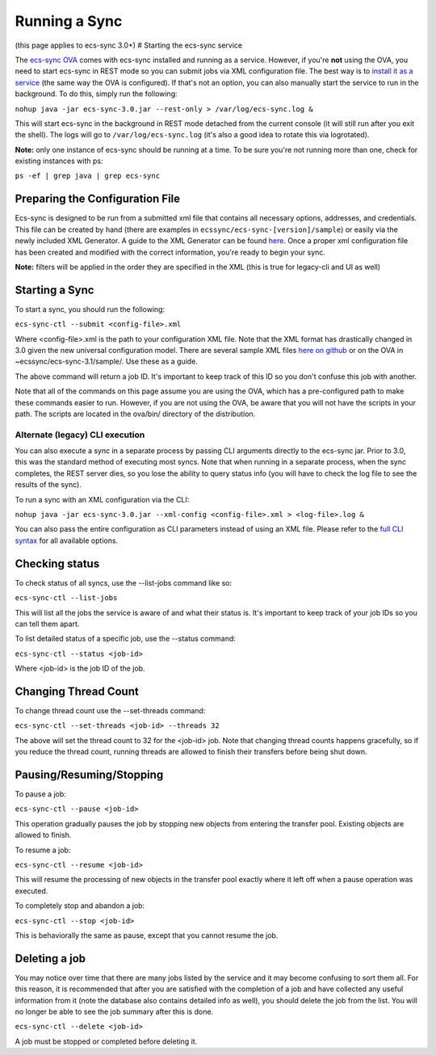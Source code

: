 Running a Sync
==============

(this page applies to ecs-sync 3.0+) # Starting the ecs-sync service

The `ecs-sync
OVA <https://object.ecstestdrive.com/share/ECS-Sync%20OVA%20-%203.1.4.ova?AWSAccessKeyId=130820690509421904%40ecstestdrive.emc.com&Expires=1527085429&Signature=Zp8Y3JwLRB9VsMPkpRLaUw0%2BABs%3D>`__
comes with ecs-sync installed and running as a service. However, if
you're **not** using the OVA, you need to start ecs-sync in REST mode so
you can submit jobs via XML configuration file. The best way is to
`install it as a service <Service-Installation>`__ (the same way the OVA
is configured). If that's not an option, you can also manually start the
service to run in the background. To do this, simply run the following:

``nohup java -jar ecs-sync-3.0.jar --rest-only > /var/log/ecs-sync.log &``

This will start ecs-sync in the background in REST mode detached from
the current console (it will still run after you exit the shell). The
logs will go to ``/var/log/ecs-sync.log`` (it's also a good idea to
rotate this via logrotated).

**Note:** only one instance of ecs-sync should be running at a time. To
be sure you're not running more than one, check for existing instances
with ps:

``ps -ef | grep java | grep ecs-sync``

Preparing the Configuration File
--------------------------------

Ecs-sync is designed to be run from a submitted xml file that contains
all necessary options, addresses, and credentials. This file can be
created by hand (there are examples in
``ecssync/ecs-sync-[version]/sample``) or easily via the newly included
XML Generator. A guide to the XML Generator can be found
`here <https://github.com/EMCECS/ecs-sync/wiki/XML-Generator-(3.0.1)>`__.
Once a proper xml configuration file has been created and modified with
the correct information, you're ready to begin your sync.

**Note:** filters will be applied in the order they are specified in the
XML (this is true for legacy-cli and UI as well)

Starting a Sync
---------------

To start a sync, you should run the following:

``ecs-sync-ctl --submit <config-file>.xml``

Where <config-file>.xml is the path to your configuration XML file. Note
that the XML format has drastically changed in 3.0 given the new
universal configuration model. There are several sample XML files `here
on github <https://github.com/EMCECS/ecs-sync/tree/master/sample>`__ or
on the OVA in ~ecssync/ecs-sync-3.1/sample/. Use these as a guide.

The above command will return a job ID. It's important to keep track of
this ID so you don't confuse this job with another.

Note that all of the commands on this page assume you are using the OVA,
which has a pre-configured path to make these commands easier to run.
However, if you are not using the OVA, be aware that you will not have
the scripts in your path. The scripts are located in the ova/bin/
directory of the distribution.

Alternate (legacy) CLI execution
^^^^^^^^^^^^^^^^^^^^^^^^^^^^^^^^

You can also execute a sync in a separate process by passing CLI
arguments directly to the ecs-sync jar. Prior to 3.0, this was the
standard method of executing most syncs. Note that when running in a
separate process, when the sync completes, the REST server dies, so you
lose the ability to query status info (you will have to check the log
file to see the results of the sync).

To run a sync with an XML configuration via the CLI:

``nohup java -jar ecs-sync-3.0.jar --xml-config <config-file>.xml > <log-file>.log &``

You can also pass the entire configuration as CLI parameters instead of
using an XML file. Please refer to the `full CLI
syntax <CLI-Syntax-(3.0)>`__ for all available options.

Checking status
---------------

To check status of all syncs, use the --list-jobs command like so:

``ecs-sync-ctl --list-jobs``

This will list all the jobs the service is aware of and what their
status is. It's important to keep track of your job IDs so you can tell
them apart.

To list detailed status of a specific job, use the --status command:

``ecs-sync-ctl --status <job-id>``

Where <job-id> is the job ID of the job.

Changing Thread Count
---------------------

To change thread count use the --set-threads command:

``ecs-sync-ctl --set-threads <job-id> --threads 32``

The above will set the thread count to 32 for the <job-id> job. Note
that changing thread counts happens gracefully, so if you reduce the
thread count, running threads are allowed to finish their transfers
before being shut down.

Pausing/Resuming/Stopping
-------------------------

To pause a job:

``ecs-sync-ctl --pause <job-id>``

This operation gradually pauses the job by stopping new objects from
entering the transfer pool. Existing objects are allowed to finish.

To resume a job:

``ecs-sync-ctl --resume <job-id>``

This will resume the processing of new objects in the transfer pool
exactly where it left off when a pause operation was executed.

To completely stop and abandon a job:

``ecs-sync-ctl --stop <job-id>``

This is behaviorally the same as pause, except that you cannot resume
the job.

Deleting a job
--------------

You may notice over time that there are many jobs listed by the service
and it may become confusing to sort them all. For this reason, it is
recommended that after you are satisfied with the completion of a job
and have collected any useful information from it (note the database
also contains detailed info as well), you should delete the job from the
list. You will no longer be able to see the job summary after this is
done.

``ecs-sync-ctl --delete <job-id>``

A job must be stopped or completed before deleting it.
